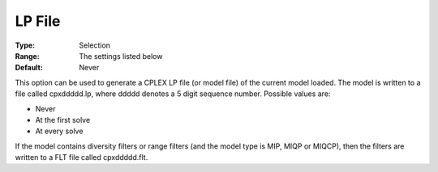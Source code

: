 .. _CPLEX_General_-_LP_File:


LP File
=======



:Type:	Selection	
:Range:	The settings listed below	
:Default:	Never	



This option can be used to generate a CPLEX LP file (or model file) of the current model loaded. The model is written to a file called cpxddddd.lp, where ddddd denotes a 5 digit sequence number. Possible values are:



*	Never
*	At the first solve
*	At every solve




If the model contains diversity filters or range filters (and the model type is MIP, MIQP or MIQCP), then the filters are written to a FLT file called cpxddddd.flt.




